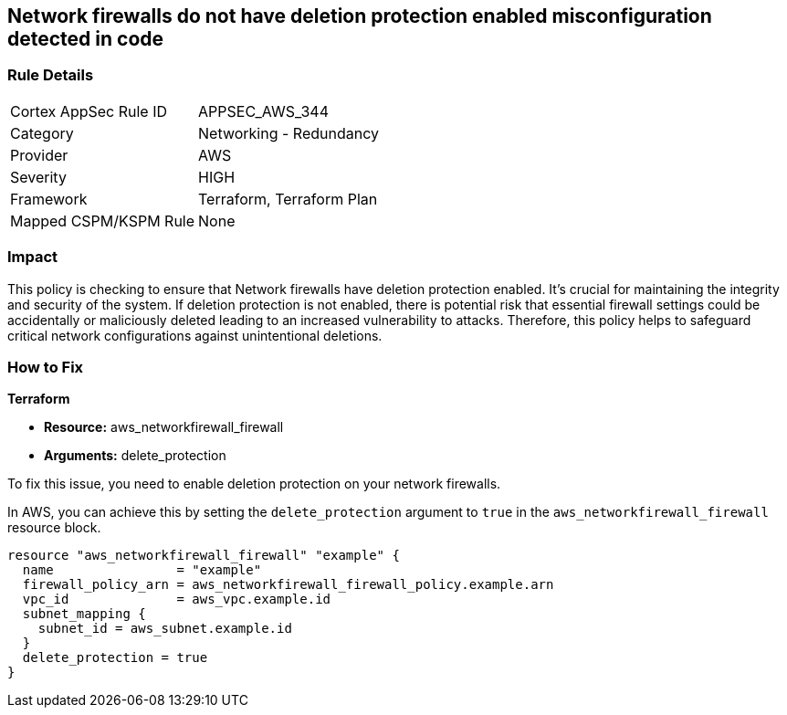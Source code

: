 
== Network firewalls do not have deletion protection enabled misconfiguration detected in code

=== Rule Details

[cols="1,2"]
|===
|Cortex AppSec Rule ID |APPSEC_AWS_344
|Category |Networking - Redundancy
|Provider |AWS
|Severity |HIGH
|Framework |Terraform, Terraform Plan
|Mapped CSPM/KSPM Rule |None
|===


=== Impact
This policy is checking to ensure that Network firewalls have deletion protection enabled. It's crucial for maintaining the integrity and security of the system. If deletion protection is not enabled, there is potential risk that essential firewall settings could be accidentally or maliciously deleted leading to an increased vulnerability to attacks. Therefore, this policy helps to safeguard critical network configurations against unintentional deletions.

=== How to Fix

*Terraform*

* *Resource:* aws_networkfirewall_firewall
* *Arguments:* delete_protection

To fix this issue, you need to enable deletion protection on your network firewalls. 

In AWS, you can achieve this by setting the `delete_protection` argument to `true` in the `aws_networkfirewall_firewall` resource block.

[source,hcl]
----
resource "aws_networkfirewall_firewall" "example" {
  name                = "example"
  firewall_policy_arn = aws_networkfirewall_firewall_policy.example.arn
  vpc_id              = aws_vpc.example.id
  subnet_mapping {
    subnet_id = aws_subnet.example.id
  }
  delete_protection = true
}
----
